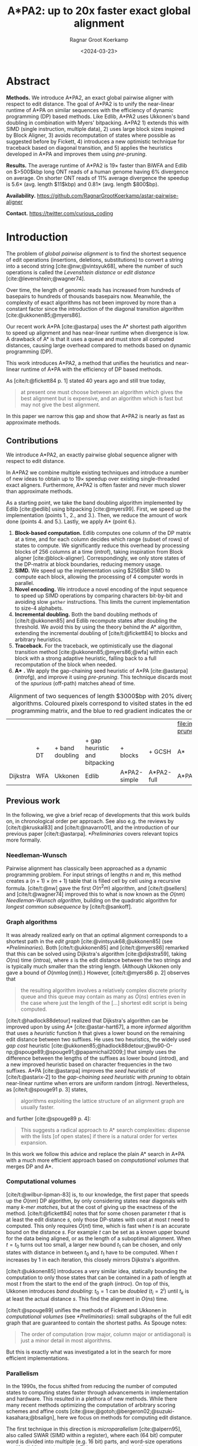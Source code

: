 #+title: A*PA2: up to 20x faster exact global alignment
#+HUGO_SECTION: posts
#+HUGO_TAGS: paper-draft
#+HUGO_LEVEL_OFFSET: 1
#+OPTIONS: ^:{} num:t
#+hugo_front_matter_key_replace: author>authors
#+toc: headlines 3
#+date: <2024-03-23>
#+author: Ragnar Groot Koerkamp

\begin{equation*}
\newcommand{\g}{g^*}
\newcommand{\h}{h^*}
\newcommand{\f}{f^*}
\newcommand{\cgap}{c_{\textrm{gap}}}
\newcommand{\xor}{\ \mathrm{xor}\ }
\newcommand{\and}{\ \mathrm{and}\ }
\newcommand{\st}[2]{\langle #1, #2\rangle}
\newcommand{\matches}{\mathcal M}
\end{equation*}

* Abstract
:PROPERTIES:
:UNNUMBERED: t
:END:

*Methods.* We introduce A*PA2, an exact global pairwise aligner with respect to
edit distance. The goal of A*PA2 is to unify the near-linear runtime of A*PA on
similar sequences with the efficiency of dynamic programming (DP) based methods.
Like Edlib, A*PA2 uses Ukkonen's band doubling in combination
with Myers' bitpacking. A*PA2 1) extends this with SIMD (single instruction,
multiple data), 2) uses large block
sizes inspired by Block Aligner, 3) avoids recomputation of states where
possible as suggested before by Fickett, 4) introduces a new optimistic technique for
traceback based on diagonal transition, and 5) applies the heuristics
developed in A*PA and improves them using /pre-pruning/.

*Results.*
The average runtime of A*PA2 is  $19\times$ faster than BiWFA and Edlib on $>500$kbp long ONT reads of a
human genome having $6\%$ divergence on average. On shorter ONT reads of
 $11\%$ average divergence the speedup is $5.6\times$ (avg. length $11$kbp)
 and $0.81\times$ (avg. length $800$bp).

*Availability.* [[https://github.com/RagnarGrootKoerkamp/astar-pairwise-aligner]]

*Contact.* [[https://twitter.com/curious_coding]]

* Introduction

The problem of /global pairwise alignment/ is to find the shortest sequence of
edit operations (insertions, deletions, substitutions) to convert a string
into a second string [cite:@nw;@vintsyuk68], where the number of such
operations is called the /Levenshtein distance/ or /edit distance/
[cite:@levenshtein;@wagner74].

Over time, the length of genomic reads has increased from hundreds of basepairs
to hundreds of thousands basepairs now. Meanwhile, the complexity of exact
algorithms has not been improved by more than a constant factor since the
introduction of the diagonal transition algorithm [cite:@ukkonen85;@myers86].

Our recent work A*PA [cite:@astarpa] uses the A* shortest path algorithm to
speed up alignment and has near-linear runtime when divergence is low.  A
drawback of A* is that it uses a queue and must store all computed distances,
causing large overhead compared to methods based on dynamic programming (DP).

This work introduces A*PA2, a method that unifies the heuristics and near-linear
runtime of A*PA with the efficiency of DP based methods.

As [cite/t:@fickett84 p. 1] stated 40 years ago and still true today,
#+begin_quote
at present one must choose between an algorithm which gives the best alignment
but is expensive, and an algorithm which is fast but may not give the best
alignment.
#+end_quote
In this paper we narrow this gap and show that A*PA2 is nearly as fast as
approximate methods.

** Contributions
We introduce A*PA2, an exactly pairwise global sequence aligner with respect to
edit distance.

In A*PA2 we combine multiple existing techniques and introduce a number of new
ideas to obtain up to $19\times$ speedup over existing single-threaded exact
aligners. Furthermore, A*PA2 is often faster and never much slower than
approximate methods.

As a starting point, we take the band doubling algorithm implemented
by Edlib [cite:@edlib] using bitpacking [cite:@myers99].  First, we speed up the
implementation (points 1., 2., and 3.).  Then, we reduce the amount of work done
(points 4. and 5.).  Lastly, we apply A* (point 6.).

1. *Block-based computation.* Edlib computes one column of the DP matrix at a
   time, and for each column decides which range (subset of rows) of states to
   compute.  We significantly reduce this overhead by processing blocks of $256$
   columns at a time ([[intro]]f), taking inspiration from Block aligner
   [cite:@block-aligner].  Correspondingly, we only store states of the
   DP-matrix at block boundaries, reducing memory usage.
2. *SIMD.* We speed up the implementation using $256$bit SIMD to compute each block,
   allowing the processing of $4$ computer words in parallel.
3. *Novel encoding.* We introduce a novel encoding of the input sequence to
   speed up SIMD operations by comparing characters bit-by-bit and avoiding slow
   =gather= instructions.
   This limits the current implementation to size-$4$ alphabets.
4. *Incremental doubling.* Both the band doubling methods of [cite/t:@ukkonen85]
   and Edlib recompute states after doubling the threshold.  We avoid this by
   using the theory behind the A* algorithm, extending the incremental doubling
   of [cite/t:@fickett84] to blocks and arbitrary heuristics.
5. *Traceback.* For the traceback, we optimistically use the diagonal transition
   method [cite:@ukkonen85;@myers86;@wfa] within each block with a strong
   adaptive heuristic, falling back to a full recomputation of the block when
   needed.
6. *A** *.* We apply the gap-chaining seed heuristic of A*PA [cite:@astarpa]
   ([[intro]]fg), and improve it using /pre-pruning/. This technique discards most of
   the /spurious/ (off-path) matches ahead of time.

#+name: intro
#+caption: Alignment of two sequences of length $3000$bp with 20% divergence using different algorithms. Coloured pixels correspond to visited states in the edit graph or dynamic programming matrix, and the blue to red gradient indicates the order of computation.
#+attr_html: :class equal-width
| [[file:imgs/intro/2_dijkstra.png]] | [[file:imgs/intro/3_diagonal-transition.png]] | [[file:imgs/intro/0_gap-gap.png]] | [[file:imgs/intro/0_bitpacking.png]] | [[file:imgs/intro/6_astarpa2_simple.png]] | [[file:imgs/intro/7_astarpa2_full.png]] | file:imgs/intro/5_astarpa-prune.png |
|                                | + DT                                      | + band doubling               | + gap heuristic and bitpacking   | + blocks                              | + GCSH                              | A*                                  |
| Dijkstra                       | WFA                                       | Ukkonen                       | Edlib                            | A*PA2-simple                          | A*PA2-full                          | A*PA                                |


** Previous work

In the following, we give a brief recap of developments that this work builds
on, in chronological order per approach.  See also e.g. the reviews by
[cite/t:@kruskal83] and [cite/t:@navarro01], and the introduction of our
previous paper [cite/t:@astarpa]. [[*Preliminaries]] covers relevant topics more formally.

*** Needleman-Wunsch
Pairwise alignment has classically been approached as a dynamic programming
problem. For input strings of lengths $n$ and $m$, this method creates a $(n+1)\times
(m+1)$ table that is filled cell by cell using a recursive formula.
[cite/t:@nw] gave the first $O(n^2m)$ algorithm, and [cite/t:@sellers] and
[cite/t:@wagner74] improved this to what is now known as the $O(nm)$
/Needleman-Wunsch algorithm/, building on the quadratic algorithm for /longest
common subsequence/ by [cite/t:@sankoff].

*** Graph algorithms
It was already realized early on that an optimal alignment
corresponds to a shortest path in the /edit graph/
[cite:@vintsyuk68;@ukkonen85] (see [[*Preliminaries]]). Both [cite/t:@ukkonen85] and [cite/t:@myers86]
remarked that this can be solved using Dijkstra's algorithm [cite:@dijkstra59],
taking $O(ns)$ time ([[intro]]a), where $s$ is the edit distance between
the two strings and is typically much smaller than the string length.
(Although Ukkonen only gave a bound of $O(nm \log (nm))$.)  However, [cite/t:@myers86 p. 2] observes that
#+begin_quote
the resulting algorithm involves a relatively complex discrete priority queue
and this queue may contain as many as $O(ns)$ entries even in the case where just
the length of the [...] shortest edit script is being computed.
#+end_quote
[cite/t:@hadlock88detour] realized that Dijkstra's algorithm can be improved
upon by using A* [cite:@astar-hart67], a more /informed/ algorithm that uses a
/heuristic/ function $h$ that gives a lower bound on the remaining edit distance
between two suffixes. He uses two heuristics, the widely
used /gap cost/ heuristic
[cite:@ukkonen85;@hadlock88detour;@wu90-O-np;@spouge89;@spouge91;@papamichail2009;]
that simply uses the difference between the lengths of the suffixes as lower
bound ([[intro]]d), and a new improved heuristic based on character frequencies in the two
suffixes. A*PA [cite:@astarpa] improves the /seed heuristic/ of [cite/t:@astarix-2] to the /gap-chaining seed heuristic/ with /pruning/
to obtain near-linear runtime when errors are uniform random ([[intro]]g).
Nevertheless, as [cite/t:@spouge91 p. 3] states,
#+begin_quote
algorithms exploiting the lattice structure of an alignment graph are usually faster.
#+end_quote
and further [cite:@spouge89 p. 4]:
#+begin_quote
This suggests a radical approach to A* search complexities: dispense with the
lists [of open states] if there is a natural order for vertex expansion.
#+end_quote
In this work we follow this advice and replace the plain A* search in A*PA with a much
more efficient approach based on /computational volumes/ that merges DP and A*.

*** Computational volumes
[cite/t:@wilbur-lipman-83] is, to our knowledge, the first paper that speeds up
the $O(nm)$ DP algorithm, by only considering states near diagonals with many
/k-mer matches/, but at the cost of giving up the exactness of the method.
[cite/t:@fickett84] notes that for some chosen parameter $t$ that is at
least the edit distance $s$, only those DP-states with cost at most $t$ need to
computed. This only requires $O(nt)$ time, which is fast when $t$ is an accurate bound on
the distance $s$. For example $t$ can be set as a known upper bound for the
data being aligned, or as the length of a suboptimal alignment.  When
$t=t_0$ turns out too small, a larger new bound $t_1$ can be chosen, and only
states with distance in between $t_0$ and $t_1$ have to be computed.
When $t$ increases by $1$ in each iteration, this closely mirrors Dijkstra's algorithm.

[cite/t:@ukkonen85] introduces a very similar idea, statically bounding the
computation to only those states that can be contained in a path of length at most $t$
from the start to the end of the graph ([[intro]]c).
On top of this, Ukkonen introduces /band doubling/: $t_0=1$ can be
/doubled/ ($t_i = 2^i$) until $t_k$ is at least the actual distance $s$.
This find the alignment in $O(ns)$ time.

[cite/t:@spouge89] unifies the methods of
Fickett and Ukkonen in /computational volumes/
(see [[*Preliminaries]]): small subgraphs of the full edit graph that are guaranteed to
contain the shortest paths. As Spouge notes:
#+begin_quote
The order of computation (row major, column major or antidiagonal) is just a
minor detail in most algorithms.
#+end_quote
But this is exactly what was investigated a lot in the search for more efficient implementations.

*** Parallelism
In the 1990s, the focus shifted from reducing the number of computed states to
computing states faster through advancements in implementation and hardware.
This resulted in a plethora of new methods.  While there many recent methods
optimizing the computation of arbitrary scoring schemes and affine costs
[cite:@sw;@gotoh;@bergeron02;@suzuki-kasahara;@bsalign], here we focus on
methods for computing edit distance.

The first technique in this direction is /microparallelism/ [cite:@alpern95],
also called SWAR (SIMD within a register),
where each ($64$ bit) computer word is divided into multiple (e.g. $16$ bit) parts,
and word-size operations modify all ($4$) parts in parallel.
This was then applied with /inter-sequence parallelism/ to align a
given query to multiple reference sequences in parallel
[cite:@alpern95;@baeza-yates-gonnet92;@wu92;@hyyro05-increased;@rognes11].
[cite/t:@hughey96] notes that /anti-diagonals/ of the DP matrix are independent
and can be computed in parallel, to speed up single alignments. [cite/t:@wozniak97] applied SIMD (single
instruction, multiple data) for this purpose, which are special CPU instructions
that operate on multiple (currently up to $8$, for AVX-512) computer words at a time.

[cite/t:@rognes00 p. 702] also use microparallelism, but use /vertical/
instead of anti-diagonal vectors:
#+begin_quote
The advantage of this approach is the much-simplified and faster loading of the
vector of substitution scores from memory. The disadvantage is that data
dependencies within the vector must be handled.
#+end_quote
To work around these dependencies, [cite/t:@farrar] introduces an alternative /striped/ SIMD scheme where lanes are
interleaved with each other. A*PA2 does not use this, but for example
[cite/t:@bsalign] does.

[cite/t:@myers99] introduces a /bitpacking/ algorithm specifically for edit
distance ([[intro]]f). It bit-encodes the differences between $w=64$ states in a
column into two computer words and gives an efficient algorithm to operate on
them. This provides a significant speedup over previous methods.  The supplement of
BitPAl [cite:@bitpal;@bitpal-cpm] introduces an alternative scheme for edit
distance based on a different bit-encoding, but as both methods end up using
$20$ instructions (see [[*Bitpacking]]) we did not pursue this further.

*** Tools
There are many semi-global aligners that implement $O(nm)$ (semi)-global
alignment using numerous of the aforementioned implementation
techniques, such as SeqAn [cite:@seqan], Parasail [cite:@parasail], SWIPE [cite:@rognes11], Opal
[cite:@opal], libssa [cite:@libssa],  SWPS3
[cite:@swps3], SSW library [cite:@ssw-library] ([[https://github.com/mengyao/Complete-Striped-Smith-Waterman-Library][link]]).

Dedicated global alignment implementations implementing band-doubling are much rarer.
Edlib [cite:@edlib] implements $O(ns)$ band doubling and Myers' bitpacking ([[intro]]d).
KSW2 implements band doubling for affine costs [cite:@suzuki-kasahara;@minimap2].
WFA and BiWFA [cite:@wfa;@biwfa] implement the $O(n+s^2)$ expected time /diagonal transition/
algorithm [cite:@ukkonen85;@myers86] ([[intro]]b).
Block aligner [cite:@block-aligner] is an approximate aligner that can handle
position-specific scoring matrices whose main novelty is to divide the
computation into larger blocks.
Recently [cite/t:@bsalign] provided a new implementation of band doubling based
on Farrar's striped method that focusses on affine costs but also supports edit distance.
Lastly, A*PA [cite:@astarpa] directly implements A* on the alignment graph using
the gap-chaining seed heuristic.

* Preliminaries

#+name: edit-graph
#+caption: An example of an edit graph (left) corresponding to the alignment of strings =ABCA= and =ACBBA=, adapted from [cite/t:@sellers]. Solid edges indicate insertion/deletion/substitution edges of cost $1$, while dashed edges indicate matches of cost $0$. All edges are directed from the top-left to the bottom-right. The shortest path of cost $2$ is shown in blue. The right shows the corresponding dynamic programming (DP) matrix containing the distance $\g(u)$ to each state.
[[file:./edit-graph2.drawio.svg]]

*Edit graph.* We take as input two zero-indexed sequences $A$ and $B$ over an alphabet of size
$4$ of lengths $n$ and $m$.  The /edit graph/ ([[edit-graph]]) contains /states/ $\st ij$ ($0\leq
i\leq n$, $0\leq j\leq m$) as vertices. It further contains directed insertion and
deletion edges $\st ij \to \st i{j+1}$ and $\st ij \to \st {i+1}j$ of cost $1$,
and diagonal edges $\st ij\to \st{i+1}{j+1}$ of cost $0$ when $A_i = B_i$ and
substitution cost $1$ otherwise.  The shortest path from $v_s:=\st 00$ to $v_t :=
\st nm$ in the edit graph corresponds to an alignment of $A$ and $B$.
The /distance/ $d(u,v)$ from $u$ to $v$ is the length of the shortest (minimal
cost) path from $u$ to $v$, and we use /distance/, /length/, and /cost/ interchangeably.
Further we write
$\g(u) := d(v_s, u)$ for the distance from the start to $u$,
$\h(u) := d(u, v_t)$
for the distance from $u$ to the end, and $\f(u) := \g(u) + \h(u)$ for the minimal cost
of a path through $u$.

*A** is a shortest path algorithm based on a /heuristic/ function $h(u)$ [cite:@astar-hart67]. A
heuristic is called /admissible/ when $h(u)$ underestimates the distance to the
end, i.e., $h(u) \leq \h(u)$, and admissible $h$ guarantee that A* finds a
shortest path. A* /expands/ states in order of increasing $f(u) :=
g(u) + h(u)$, where $g(u)$ is the best distance to $u$ found so far. We say that
$u$ is /fixed/ when the distance to $u$ has been found, i.e., $g(u) = \g(u)$.

*Computational volumes.* [cite/t:@spouge89] defines a /computational volume/ as a subgraph of the
alignment graph that contains all shortest paths . Given a bound $t\geq s$, some examples of
computational volumes are:
1. $\{u\}$, the entire $(n+1)\times (m+1)$ graph [cite:@nw].
2. $\{u: \g(u)\leq t\}$, the states at distance $\leq t$, introduced by
   [cite/t:@fickett84] and similar to Dijkstra's algorithm ([[intro]]ab) [cite:@dijkstra59].
3. $\{u: \cgap(v_s, u) + \cgap(u, v_t) \leq t\}$ the static set of states possibly on a path
   of cost $\leq t$ ([[intro]]c) [cite:@ukkonen85].
4. $\{u: \g(u) + \cgap(u, v_t) \leq t\}$, as used by Edlib ([[intro]]de) [cite:@edlib;@spouge91;@papamichail2009].
5. $\{u: \g(u) + h(u) \leq t\}$, for any admissible heuristic $h$, which we will
   use and is similar to A* ([[intro]]fg).


*Band-doubling* is the following algorithm by [cite/t:@ukkonen85], that depends on the choice of
computational volume being used.
1. Start with edit-distance threshold $t=1$.
2. Loop over columns $i$ from $0$ to $n$.
3. For each column, determine the range of rows $[j_{start}, j_{end}]$ to be
   computed according to the computational volume that's being used.
   a. If this range is empty or does not contain a state at distance $\leq t$, double $t$ and go back to step 1.
   b. Otherwise, compute the distance to the states in the range, and continue
      with the next column.
The algorithm stops when $t_k \geq s > t_{k-1}$. For the
$\cgap(v_s,u)+\cgap(u,v_t)\leq t$ computational volume used by Ukkonen, each
test requires $O(n \cdot t_i)$ time, and hence the total time is
\begin{equation}
n\cdot t_0 + \dots + n\cdot t_k
= n\cdot (2^0 + \dots + 2^k)
< n\cdot 2^{k+1} = 4\cdot n\cdot 2^{k-1} < 4\cdot n\cdot s = O(ns).
\end{equation}
Note that this method does not (and indeed can not) reuse values from previous
iterations, resulting in roughly a factor $2$ overhead.

*Myers' bitpacking* exploits that the difference in distance to adjacent states
is always in $\{-1,0,+1\}$ [cite:@myers99]. The method bit-encodes $w=64$ differences between
adjacent states in a columns in two
indicator words, indicating positions where the difference is $+1$ and $-1$ respectively.
Given also the similarly encoded difference along the top, a $1\times w$
rectangle can be computed in only $20$ bit operations ([[*Bitpacking]]).
We call each consecutive non-overlapping chunk of $64$ rows a /lane/, so that
there are $\lceil m/64\rceil$ lanes, where the last lane may be padded.
Note that this method originally only uses $17$ instructions, but some additional
instructions are needed to support multiple lanes when $m>w$.

*Profile.* Instead of computing each substitution score $S[A_i][B_j] = [A_i\neq
B_j]$ for the $64$ states in a word one by one, Myers' algorithm first builds a
/profile/ [cite:@rognes00].  For each character $c$, $Eq[c]$ stores a bitvector indicating
which characters of $B$ equal $c$.  This way, adjacent scores in a column
are simply found as $Eq[A_i][j \dots j']$.

*Edlib* implements band doubling using the $\g(u) + \cgap(u, v_t)\leq t$ computational
volume and bitpacking [cite:@edlib]. For traceback, it uses Hirschberg's /meet-in-the-middle/
approach: once the distance is found, the alignment is started over from both
sides towards the middle column, where a state on the shortest path is
determined. This is recursively applied to the left and right halves until the
sequences are short enough that $O(tn)$ memory can be used.


* Methods
Conceptually, A*PA2 builds on Edlib.
First we describe how we make the implementation more efficient
using SIMD and blocks.
Then, we modify the algorithm itself by using a new traceback method and
avoiding unnecessary recomputation of states.
On top of that, we apply the A*PA heuristics for further speed gains on large/complex
alignments, at the cost of larger precomputation time to build the heuristic.

** Band-doubling
A*PA2 uses band-doubling with the $\g(u) + h(u) \leq t$ computational volume.
That is, in each iteration of $t$ we compute the distance to all states with
$\g(u) + h(u) \leq t$.  In its simple form, we use $h(u) =\cgap(u, v_t)$, like
Edlib does. We start doubling at $h(v_s)=h(\st 00)$, so that $t_i := h(\st 00) +
B\cdot 2^i$, where $B$ is the block size introduced below.

** Blocks
Instead of determining the range of rows to be computed for each column
individually, we determine it once per /block/ and then reuse it for $B=256$
consecutive columns. This computes some extra states, but reduces the overhead
by a lot. (From here on, $B$ stands for the block size, and not for the sequence
$B$ to be aligned.)

Within each block, we iterate over the /lanes/ of $w=64$ rows at a time, and for
each lane compute all $B$ columns before moving on to the next lane.

[[*Determining the rows to compute]] explains in detail how the range of rows to be
computed is determined.

** Memory

Where Edlib does not initially store intermediate values and uses
meet-in-the-middle to find the alignment, A*PA2 /always/ stores the distance to
all states at the end of a block, encoded as the distance to the top-right state
of the block and the bit-encoded vertical differences along the right-most
column.  This simplifies the traceback method (see [[*Traceback]]), and has
sufficiently small memory usage to be practical.

** SIMD

#+name: simd
#+caption: *SIMD* processing of two times 4 lanes in parallel. This example uses 4-row (instead of 64-row) lanes. First the top-left triangle is computed lane by lane, and then 8-lane diagonals are computed by using two 4-lane SIMD vectors in parallel.
[[file:imgs/simd.png]]

While it is tempting to use a SIMD vector as a single $W=256$-bit word, the four
$w=64$-bit words (SIMD lanes) are dependent on each other and require manual
work to shift bits between the lanes.
Instead, we let each $256$-bit AVX2 SIMD vector represent four $64$-bit words
(lanes) that are anti-diagonally
staggered as in [[simd]]. This is similar to the original anti-diagonal tiling
introduced by [cite/t:@wozniak97], but using units of $w$-bit words instead of
single characters. This idea was already introduced in 2014 by the author of
Edlib in a GitHub issue (https://github.com/Martinsos/edlib/issues/5), but to our
knowledge has never been implemented either in Edlib or elsewhere.

We further improve instruction-level-parallelism (ILP) by processing $8$ lanes
at a time using two SIMD vectors in parallel, spanning a total of $512$ rows ([[simd]]).

When the number of remaining lanes to be computed is $\ell$, we
process $8$ lanes in parallel as long as $\ell\geq 8$. If there are remaining
lanes, we end with another $8$-lane ($5\leq \ell<8$) or $4$-lane ($1\leq \ell\leq 4$)
iteration that optionally includes some padding lanes at the bottom.
In case the horizontal differences along the original bottom row are needed (as
required by incremental doubling [[*Incremental doubling]]), we
can not use padding and instead fall back to trying a $4$-lane SIMD ($\ell\geq 4$),
a $2$-lane SIMD ($\ell\geq 2$), and lastly a scalar iteration ($\ell\geq 1$).


** SIMD-friendly sequence profile

A drawback of anti-diagonal tiling is that each column contains its own
character $a_i$ that needs to be looked up in the profile $Eq[a_i][j]$. While SIMD can do multiple
lookups in parallel using =gather= instructions, these instructions are
not always efficient. Thus, we introduce the following alternative scheme:

Let $b = \lceil \log_2(\sigma)\rceil$ be the number of bits needed to encode
each character, with $b=2$ for DNA.
For each lane, the new profile $Eq'$ stores $b$ words as an $\lceil
m/w\rceil\times b$ array $Eq'[\ell][p]$. Each word $0\leq p< b$
stores the negation of the $p$th bit of each character.
To check which characters in lane $\ell$ contain character $c$ with bit representation
$\overline{c_{b-1}\dots c_{0}}$, we precompute $b$ words $C_0 =
\overline{c_0\dots c_0}$ to
$C_{b-1}=\overline{c_{b-1}\dots c_{b-1}}$ and then compute
$\bigwedge_{j=0}^{b-1}(C_j \oplus Eq'[\ell][j])$, where $\oplus$ denotes the xor operation.
As an example take $b=2$ and a lane with $w=8$ characters $(0,1,2,2,3,3,3,3)$.
Then $Eq'[\ell][0]=\overline{00001101}$ and $Eq'[\ell][1]=\overline{00000011}$,
keeping in mind that bits are shown in reverse order in this notation.
If the column now contains character $c=2=\overline{10}$ we initialize
$C_0=\overline{00000000}$ and $C_1=\overline{11111111}$ and compute
$$
(C_0 \oplus Eq'[\ell][0]) \wedge (C_1\oplus Eq'[\ell][1]) =
\overline{00001101}\wedge\overline{11111100} = \overline{00001100},
$$
indicating
that $0$-based positions $2$ and $3$ contain character $2$.
This naturally extends to SIMD vectors, where each lane is initialized with its
own constants.

** Traceback

#+name: trace
#+caption: *Traceback method.* States expanded by the diagonal transition traceback in each block are shown in green. When the distance in a block is too large, a part of the block is fully recomputed as fallback, as shown in blue.
[[file:imgs/trace/trace.png]]

The traceback stage takes as input the computed vertical differences at
the end of each block of columns. We iteratively work backwards through the
blocks. In each step, we know the distances $g(\st ij)$ to
the states in column $i$ and the state $u=\st{i+B}j$ in column $i+B$
that is on the optimal path and has distance $\g(u)$.
The goal is to find an optimal path from column $i$ to $u$.

A naive approach is to simply recompute the entire block of columns while
storing distances to all states. Here we consider two more efficient methods.

*Optimistic block computation.*
Instead of computing the full range for this column, a
first insight is that only rows up to $j$ are needed, since the optimal path to
$u=\st{i+B}j$ can never go below row $j$.

Secondly, the path crosses $B=256$ columns, and so we optimistically assume that
it will be contained in rows $j-256-64=j-320$ to $j$. Thus, we first compute the
distance to all states in this range of rows (rounded out to multiples of
$w=64$). If the distance to $u$ computed this way agrees with the known
distance, there is a shortest path contained within the computed rows and we
trace it one state at a time. Otherwise, we repeatedly try again with double the
number of lanes, until success. The exponential search ensures low overhead and
good average case performance.

*Optimistic diagonal transition traceback (DTT).*
A second improvement uses the /diagonal transition/ algorithm backwards from
$u$. We simply run the unmodified algorithm on the reverse graph covering
columns $i$ to $i+B$ and rows $0$ to $j$.
Whenever a state $v$ in column $i$ is reached, with distance $d$ from $u$, we check
whether $g(v) + d=\g(u)$, and continue until a $v$ is found for which this holds.
We then know that $v$ lies on a shortest path and can find the path from $v$ to
$u$ by a usual traceback on the diagonal transition algorithm.

As an optimization, when no suitable $v$ is found after trying all states at
distance $\leq 40$, we abort the DTT and fall back to the block doubling described above.
Another optimization is the WF-adaptive heuristic introduced by WFA: all states
that lag more than $10$ behind the furthest reaching diagonal are dropped.
Lastly, we abort early when after reaching distance $20=40/2$, less than half
the columns were reached.

[[trace]] shows that in regions with low divergence, the DTT is sufficient to trace
the path, and only in noisy regions the algorithm falls back to recomputing full blocks.

** A*
Edlib already uses a simple /gap-cost/ heuristic that gives a lower bound on the
number of insertions and deletions on a path from each state to the end.
We replace this by the much stronger gap-chaining seed heuristic (GCSH) introduced in A*PA.

Compared to A*PA, we make two modifications.

*** Bulk-contours update
In A*PA, matches are /pruned/ as soon as a shortest path to their start has been
found. This helps to penalize states /before/ (left of) the match. Each
iteration of our new algorithm works left-to-right only, and thus pruning of
matches does not affect the current iteration. Instead of pruning on the fly, we
collect all matches to be pruned at the end of each iteration, and update the
contours in one right-to-left sweep.

To ensure the band doubling approach remains valid after pruning, we ensure that
the range of computed rows never shrinks after an increase of $t$ and subsequent
pruning.

*** Pre-pruning
#+name: pre-pruning
#+caption: *Effect of pre-pruning* on chaining seed heuristic (CSH) contours. The left shows contours and layers of the heuristic at the end of an A*PA alignment, after matches (black diagonals) on the path have been pruned (red). The right shows pre-pruned matches in purple and the states visited during pre-pruning in green. After pre-pruning, almost no off-path matches remain. This decreases the number of contours, making the heuristic stronger, and simplifies contours, making the heuristic faster to evaluate.
#+attr_html: :class small
| [[file:imgs/prepruning/csh-p.png]] | [[file:imgs/prepruning/csh-lp-p.png]] |

Here we introduce an independent optimization that also applies to the original
A*PA method.

Each of the heuristics $h$ introduced in A*PA depends on the set of matches
$\matches$. Given that $\matches$ contains /all/ matches, $h$ is an
admissible heuristic that never overestimates the true distance. Even after
pruning some matches, $h$ is still a lower bound on the length of a
path not going through already visited states.

Now consider an exact match $m$ from $u$ to $v$ for seed $s_i$.  The existence
of the match is a 'promise' that seed $s_i$ can be crossed for free.  When $m$
is a match outside the optimal alignment,
it is likely that $m$ can not be extended into a longer alignment.  When indeed
$m$ can not be extended into an alignment of $s_i$ and $s_{i+1}$ of cost less
than $2$, the existence of $m$ was a 'false promise', since crossing the two
seeds takes cost at least $2$. Thus, we can ignore $m$ and remove $m$ from the
heuristic, making the heuristic more accurate.

More generally, we try to extend each match $m$ into an alignment covering seeds
$s_i$ up to (but excluding) $s_{i+q}$ for all $q\leq p=14$. If any of these
extensions has cost at least $q$, i.e. $m$ falsely promised that $s_i$ to
$s_{i+q}$ can be crossed for cost $<q$, we /pre-prune/ (remove) $m$.

We try to extend each match by running the diagonal transition algorithm
from the end of each match, and dropping any furthest reaching points that are
at distance $\geq q$ while at most $q$ seeds have been covered.

As shown in [[pre-pruning]]b, the effect is that the number of off-path matches is
significantly reduced.  This makes contours faster to initialize, update, and
query, and increases the value of the heuristic

** Determining the rows to compute
For each block spanning columns $i$ to $i+B$, only a subset of rows is computed in each iteration.
Namely, we only compute those rows that can possibly contain states on a
path/alignment of cost at most $t$.
Intuitively, we try to 'trap' the alignment inside a wall of states that can not lie
on a path of length at most $t$ (i.e. have $\f(u) \geq t$), as can be seen in [[ranges]]a.
We determine this range of rows in two steps:
1. First, we determine the /fixed range/ at the end of the preceding block.
   I.e., we find the topmost and
   bottom-most states $\st i{j_{start}}$ and $\st i{j_{end}}$ with $f(u) = g(u) + h(u)
   \leq t$. All in-between states $u=\st ij$ with $j_{start}\leq j\leq j_{end}$
   are then /fixed/, meaning that the correct distance has been found and $g(u) = \g(u)$.
2. Then, we use the heuristic to find the bottom-most state $v=\st{i+B}{j_{end}'}$ at the
   end of the to-be-computed block that can possibly lie on a path of length
   $\leq t$.
   We then compute rows $j_{start}$ to $j_{end}'$ in columns $i$ to $i+B$,
   rounding $[j_{start}, j_{end}']$ /out/ to the previous/next multiple of the word size $w=64$.

*Step 1: Fixed range.*
Suppose that states in rows $[r_{start}, r_{end}]$ were computed.
One way to find $j_{start}$ and $j_{end}$ is by simply iterating inward from the
start/end of the range and dropping all states with
$f(u)=g(u)+h(u)>t$, as indicated by the red columns in [[ranges]]a.

*Step 2: End of computed range.*
We will now determine the bottom-most row $j$ that can contain a state at
distance $\leq t$ at the end of the block. Let $u=\st{i}{j_{end}}$ be the
bottom-most fixed state in column $i$ with distance $\leq t$.  Let $v =
\st{i'}{j'}$ be a state in the current block ($i\leq i'\leq i+B$) that is below
the diagonal of $u$. Suppose $v$ lies on a path of length $\leq t$. This path
most cross column $i$ in or above $u$, since states $u'$ below $u$ have $\f(u')>t$.
The distance to $v$ is now at least $\min_{j\leq j_{end}} \g(\st ij) + \cgap(\st
ij, v) \geq \g(u) + \cgap(u, v)$, and thus we define
$$
f_l(v) := \g(u) + \cgap(u,v) + h(v)
$$
as a lower bound on the length of the shortest path through $v$, assuming $v$ is
below the diagonal of $u$ and $\f(v) \leq t$. When $f_l(v)>t$, this implies
$\f(v)>t$ and also $\f(v') > t$ for all $v'$ below $v$.

The end of the range is now computed by finding the bottom-most state $v$ in each
column for which $f_l$ is at most $t$, using the following
algorithm (omitting boundary checks).
1. Start with $v = \st{i'}{j'} = u = \st{i}{j_{end}}$.
2. While the below-neighbour $v' = \st{i'}{j'+1}$ of $v$ has $f_l(v)\leq t$, increment $j'$.
3. Go to the next column by incrementing $i'$ and $j'$ by $1$ and repeat step 2, until $i'=i+B$.
The row $j'_{end}$ of the last $v$ we find in this way is the bottom-most state
in column $i+B$ that can possibly have $f(v)\leq t$, and hence this is end of
the range we compute.

In [[ranges]]a, we see that $f(v)$ is evaluated at a diagonal of states just below
the bottommost green (fixed) state $u$ at the end of the preceding black, and that the to-be-computed range
(indicated in blue) includes exactly all states above the diagonal.

#+name: ranges
#+caption: *Detail of computed ranges.* Coloured states are invocations of $f(u) = g(u) + h(u)$. Red: $f(u) > t$, green: $f(u) \leq t$ and $u$ is fixed, and blue: $f(u)\leq t$, but only tentatively. Vertical black rectangles indicated fixed states, and blue rectangles indicate the range of rows $[j_{start}, j'_{end}]$ that must be computed for each block. The third block has no fixed states in its right column, indicating that $t$ must be increased.
#+attr_html: :class small
| [[./imgs/ranges/full.png]] Simple | [[./imgs/ranges/sparse.png]] Sparse |

*** Sparse heuristic invocation
A drawback of the previous method is that it requires a large number of
calls to $f$ and hence the heuristic $h$: roughly one per column and one per row.
Here we present a /sparse/ version that uses fewer calls to $f$, based on two
similar lemmas.

*Lemma 1.* When $h$ is admissible and $f(u) > t + 2D$, then $\f(u') > t$ when $d(u, u') \leq D$.

*Proof.*
Since adjacent states differ in distance by $\{-1,0,+1\}$, we
have $g(u') \geq g(u) - d(u,u') \geq g(u)-D$ and $\h(u') \geq \h(u') - d(u,u') \geq \h(u)-D$.
Now suppose that $\f(u') \leq t$. Then $u'$ is fixed and we have $g(u') =
\g(u')$, and since $h$ is admissible $h(u') \leq \h(u')$. Thus:
\begin{align*}
f(u)
&=    g(u ) +  h(u)\\
&\leq g(u ) + \h(u)
\leq g(u') + \h(u')  + 2D\\
&=   \g(u') + \h(u') + 2D
=   \f(u') + 2D
\leq t + 2D.
\end{align*}
This is in contradiction with $f(u) > t+2D$, so we must have $\f(u') > t$, as required.

*Lemma 2.* When $h$ is admissible, $v$ is below the diagonal of a computed state
$u$, and $f_l(v) = \g(u) + \cgap(u,v)+h(v) > t + 2D$, then $\f(v') > t$ when $d(v,v') \leq D$.

*Proof.*
We have $\cgap(u, v') \geq \cgap(u,v) - d(v,v') \geq \cgap(u,v)-D$, and $\h(v') \geq \h(v)-D$.
From before we already know that $\g(u) + \cgap(u,v) \leq \g(v)$, and we still
have $h(v) \leq \h(v)$ and $\g(v') \geq \g(v) - D$ and $\h(v') \geq \h(v) -D$.
The result follows directly:
\begin{align*}
t <
f_l(v) - 2D
&=\g(u ) + \cgap(u,v) +  h(v) -2D\\
&\leq \g(v) +  \h(v)-2D
\leq \g(v') + \h(v') = \f(v').
\end{align*}


*Sparse fixed range.* To find the first row $j_{start}$ with $f(\st
i{j_{start}})\leq t$, start with $j=r_{start}$, and increment $j$ by
$\lceil(f(v)-t)/2\rceil$ as long as $f(v)>t$, since none of the intermediate
states can lie on a path of length $\leq t$ by Lemma 1. The last row is found in the same
way. As seen in [[ranges]]b, this sparse variant significantly reduces the number
of evaluations of the heuristic in the right-most columns of each block.

*Sparse end of computed range.*
Lemma 2 inspires the following algorithm ([[ranges]]b). Instead of considering
one column at a time, we now first make a big just down and then jump to the right.
1. Start with $v = \st{i'}{j'} = u+\st{1}{B+1} = \st{i+1}{j_{end} + B+1}$.
2. If $f_l(v) \leq t$, increase $j'$ (go down) by $8$.
3. If $f_l(v) > t$, increase $i'$ (go right) by $\lceil(f_l(v)-t)/2\rceil$, but do not exceed column $i+B$.
4. Repeat from step 2, until $i' = i+B$.
5. While $f_l(v) > t$, decrease $j'$ (go up) by $\lceil(f_l(v)-t)/2\rceil$, but
   do not go above the diagonal of $u$.
The resulting $v$ is again the bottom-most state in column $i+B$ that can
potentially have $f(t)\leq t$, and its row is the last row that will be computed.


** Incremental doubling

#+name: doubling
#+caption: *Incremental doubling detail.* Blue rectangles show the ranges required to be computed, and grey the computed blocks. Vertical green rectangles show the fixed range at the end of each block, and horizontal rectangles a fixed row of states inside some blocks. In both figures the third column was just computed, in the first (left) and second (right) iteration of trying a threshold. The black horizontal rectangle indicates the new candidate for fixed horizontal region.
| [[file:imgs/doubling-0.png]] | [[file:imgs/doubling-1.png]] |

When the original band doubling algorithm doubles the threshold from $t$ to $2t$,
it simply recomputes the distance to all states.  On the
other hand, BFS, Dijkstra, and A* with a consistent heuristic visit
states in increasing order of distance ($g(u)$ for BFS and Dijkstra, $f(u) =
g(u) + h(u)$ for A*), and the distance to a state is known to be correct
(/fixed/) as soon as it is expanded. This way a state is never expanded twice.

Indeed, our band-doubling algorithm can also avoid recomputations. After
completing the iteration for $t$, it is guaranteed that the distance is fixed
to all states that indeed satisfy $f(u)\leq t$.  In fact a stronger result holds:
in any column the distance is fixed for /all/ states between the topmost
and bottom-most state in that column with $f(u)\leq t$.

To be able to skip rows, we must store horizontal differences along
a row so we can continue from there. We choose this row $j_f$ (for /fixed/)
as the last row at a lane boundary before the end of the fixed states
in the last column of the preceding block, as indicated in [[doubling]] by a
horizontal black rectangle. In the first iteration, reusing values is not
possible, so we split the computation of the block into two parts ([[doubling]]a): one above
$j_h$, to extract and store the horizontal differences at $j_h$, and the remainder below $j_h$.

In the second and further iterations, the values at $j_h$ may be
reused and the block is split into three parts. The first part computes all
lanes covering states before the start of the already-fixed range at the end of the block (the
green column at the end of the third column in [[doubling]]b). Then we skip the
lanes up to the previous $j_h$, since the values at both the bottom and right of this
region are already fixed. Then, we compute the lanes between the old $j_h$ and its new
value $j'_h$. Lastly we compute
the lanes from $j'_h$ to the end.

* Results
Our implementation A*PA is written in Rust and available at
[[https://github.com/RagnarGrootKoerkamp/astar-pairwise-aligner][github.com/RagnarGrootKoerkamp/astar-pairwise-aligner]]. We compare it against
other aligners on real datasets, report the impact of the individual
techniques we introduced, and measure time and memory usage.

** Setup
*Datasets.* We benchmark on six datasets containing real sequences of varying
length and divergence, as listed in detail in [[#app-comparison]].
They can be downloaded from
[[https://github.com/pairwise-alignment/pa-bench/releases/tag/datasets][github.com/pairwise-alignment/pa-bench/releases/tag/datasets]].

Four datasets containing Oxford Nanopore Technologies (ONT) reads are reused
from the WFA, BiWFA, and A*PA evaluations [cite:@wfa;@biwfa;@astarpa]. Of these,
the '>500kbp' and '>500kbp with genetic variation' datasets have divergence
$6-7\%$, while two '1kbp' and '10kbp' datasets are filtered for sequences of
length <1kbp and <50kbp have average divergence $11\%$ and average sequence length
$800$bp and $11$kbp.

A SARS-CoV-2 dataset was newly generated by downloading 500MB of viral sequences
from the COVID-19 Data Portal, [[https://www.covid19dataportal.org/][covid19dataportal.org]] [cite:@covid19portal],
filtering out non-ACTG characters, and selecting $10000$ random pairs. This
dataset has average divergence $1.5\%$ and length $30$kbp.

For each set, we sorted all sequence pairs by edit distance and split them
into $50$ files each containing multiple pairs, with the first file containing the
$2\%$ of pairs with the lowest divergence. Reported results are averaged over
the sequences in each file.

*Algorithms and aligners.*
We benchmark A*PA2 against state-of-the-art exact aligners Edlib,
BiWFA, and A*PA. We further compare against the approximate aligners
WFA-Adaptive [cite:@wfa] and Block Aligner.
For WFA-Adaptive we use default parameters $(10, 50, 10)$, dropping states that lag behind by more than $50$.
For Block Aligner we use block sizes from $0.1\%$ to $1\%$ of the input size.
Block Aligner only supports affine costs so we use gap-open cost $1$ instead of $0$.

We compare two versions of A*PA2.
/A*PA2-simple/ uses all engineering optimizations (bitpacking, SIMD,
blocks, new traceback) and uses the simple gap-heuristic.
/A*PA2-full/ additionally uses more complicated techniques:
incremental-doubling, and the gap-chaining seed heuristic introduced by
A*PA with pre-pruning.


*Parameters.*
For A*PA2, we fix block size $B=256$. For A*PA2-full, we use the gap-chaining seed
heuristic (GCSH) of A*PA with exact matches ($r=1$) and seed length $k=12$. We
pre-prune matches by looking ahead up to $p=14$ seeds.
A detailed parameter comparison can be found in [[#app-comparison]].
For A*PA, we use inexact matches ($r=2$) with seed length $k=15$ by default, and
only change this for the low-divergence SARS-CoV-2 dataset and $4\%$ divergence
synthetic data, where we use exact matches ($r=1$) instead.

*Execution.*
We ran all benchmarks using PaBench ([[https://github.com/pairwise-alignment/pa-bench][github.com/pairwise-alignment/pa-bench]]) on
Arch Linux on an =Intel Core i7-10750H= with $64$GB of memory and $6$ cores,
with hyper-threading disabled, frequency boost disabled, and CPU power saving
features disabled.  The CPU frequency is fixed to $3.3$GHz and we run $1$
single-threaded job at a time with niceness $-20$. Reported running times are
the average wall-clock time per alignment and do not include the time to read
data from disk. For A*PA2-full, reported times do include the time to find matches and
initialize the heuristic.

** Comparison with other aligners

*Speedup on real data.*
[[real-summary]] compares the running time of aligners on real datasets.
[[#app-comparison]] contains a corresponding table of average runtimes.
For long ONT reads, with $6\%-7\%$ divergence, A*PA2-full is $19\times$ faster
than Edlib, BiWFA, and A*PA in average running time, and using the gap-chaining
seed heuristic in A*PA2-full provides speedup over A*PA2-simple.

On shorter sequences, the overhead of initializing the heuristic in A*PA2-full is large, and
A*PA2-simple is faster. For the 10kbp dataset, A*PA2-simple is $5.6\times$
faster than other exat methods.
For the shortest (<1kbp ONT reads) and most similar sequences (SARS-CoV-2
with $1\%$ divergence), BiWFA is usually faster than Edlib and A*PA2-simple. In these cases,
the overhead of using $256$ wide blocks is relatively large compared to the
edit distance $s\leq 500$ in combination with BiWFAs $O(s^2+n)$ expected running time.

#+name: real-summary
#+caption: *Runtime comparison (log).* Each dot shows the running time of a single alignment (right two plots) or the average runtime over $2\%$ of the input pairs (left four plots). Box plots show the three quartiles, and the red circled dot shows the average running time over all alignments. For A*PA, exact matches ($r=1$) are used for the SARS-CoV-2 dataset, some alignments $\geq10$kbp time out, and the shown average is a lower bound on the true average. Approximate aligners WFA Adaptive and Block Aligner are indicated with a triangle. On the >500kbp reads, A*PA2-full is $20\times$ faster than other methods.
#+attr_html: :class inset large
[[file:plots/real-summary.svg]]

*Comparison with approximate aligners.*
For the smallest datasets, BiWFA is about as fast as the approximate methods WFA
Adaptive and Block Aligner, while for the largest datasets A*PA2-full is
significantly faster. Only for the set of $10$kbp ONT reads is Block Aligner
significantly ($\approx 2\times$) faster than the fastest exact method.  For the
two smallest datasets, approximate aligners do not significantly improve on
BiWFA.
Only on the $10$kbp ONT reads dataset is Block Aligner $1.6\times$ faster than
A*PA2, but it only reports $53\%$ of the alignments correctly. All accuracy
numbers can be found in [[#app-comparison]].

*Scaling with divergence.*
[[scaling-e]] compares the runtime of aligners on synthetic sequences of increasing
divergence. BiWFA's runtime grows quadratically, while Edlib grows
linearly and jumps up each time another doubling of the threshold is required.
A*PA is fast until the maximum potential is reached at $6\%$ resp. $12\%$ and
then becomes very slow. A*PA2 behaves similar to Edlib and jumps up each time
another doubling of the threshold is needed, but is much faster.
It outperforms BiWFA for divergence $\geq 2\%$ and A*PA for divergence
$\geq 4\%$.
The runtime of A*PA2-full is near-constant up to divergence $7\%$ due to the
gap-chaining seed heuristic which can correct for up to $1/k=1/12=8.3\%$ of divergence, while
A*PA2-simple starts to slow down because of doubling at lower divergence.
For a fixed number of doublings of the threshold, A*PA2 is faster for higher
divergence because too low thresholds are rejected more quickly.


# On real data, A*PA and BiWFA slow down as divergence goes up, while Edlib and
# A*PA2 are much less sensitive to this for sequences of length <50kbp, as shown
# in [[#app-comparison]].

#+name: scaling-e
#+caption: *Runtime scaling with divergence.* Average running time of aligners over $10$ sequences of length $100$kbp with varying uniform divergence. The right plot is the same but zoomed in.
#+attr_html: :class inset large
| [[file:plots/scaling_e.labels.svg]] | [[file:plots/scaling_e_zoom.labels.svg]] |

*Scaling with length.*
[[scaling-n]] compares the runtime of aligners on synthetic random sequences of increasing
length and constant uniform divergence.
BiWFA's runtime is quadratic and is fast for sequences up to $3000$bp.
As expected, A*PA2-simple has very similar scaling to Edlib but is faster by a
constant factor. A*PA2-full includes the gap-chaining seed heuristic used by
A*PA, resulting in comparable speed and near-linear scaling for both of them
when $d=4\%$. For more divergent sequences, A*PA2-full is faster than A*PA since
initializing the A*PA heuristic with inexact matches is relatively slow.
The reason A*PA2-full is slower than A*PA for sequences of length $10$Mbp is
that A*PA2-full uses seed length $k=12$ instead of $k=15$, causing the number of matches
to explode when $n$ approaches $4^{12}\approx 16 \cdot 10^6$.

#+name: scaling-n
#+caption: *Runtime scaling with length.* Log-log plot of average running time of aligners on synthetic sequences of increasing length with $4\%$ divergence (left) and $12\%$ divergence (right). A*PA uses exact matches ($r=1$) for $d=4\%$ and inexact matches ($r=2$) for $d=12\%$. For sequences of length $n$, averages are over $10^7/n$ pairs. Lines are fitted in the log-log domain. The region between linear and quadratic growth is shaded in grey.
#+attr_html: :class inset large
| [[file:plots/scaling_n_e0.05.labels.svg]] | [[file:plots/scaling_n_e0.15.labels.svg]] |

*Memory usage* of A*PA2 on >500kbp sequences is at most $200$MB and $30$MB in
median. For shorter sequences, memory usage is always less than $10$MB ([[#app-comparison]]).

** Effects of methods

*Incremental improvements.*
[[real-incremental]] shows the effect of one-by-one adding improvements to A*PA2 on
>500kbp long sequences, starting with Ukkonen's band-doubling method using Myers'
bitpacking. We first change to the $\g(u) + \cgap(u, v_t)$ domain, making it
comparable to Edlib. Then we process blocks of $256$ columns at a time and only
store differences at block boundaries giving $\approx 2\times$ speedup. Adding
SIMD gives another $\approx 3\times$ speedup, and instruction level parallelism
(ILP) provides a further small improvement. The diagonal transition traceback
(DTT) and sparse heuristic computation do not improve performance of
A*PA2-simple much on long sequences, but their removal can be seen to slow it
down for shorter sequences in [[real-ablation]].

Incremental doubling (ID), the gap-chaining seed heuristic (GCSH), pre-pruning
(PP), and the pruning of A*PA give another $2\times$ speedup on average and
$3\times$ speedup in the first quantile.

#+name: real-incremental
#+caption: *Effect of adding features.* Box plots showing the performance improvements of A*PA2 when incrementally adding new methods one-by-one. A*PA2-simple corresponds to the rightmost red columns, and A*PA2-full corresponds to the rightmost blue column.
#+attr_html: :class inset large
[[file:plots/real-incremental.svg]]


*Runtime profile.* In [[real-timing]] we see that for >500kbp long sequences,
A*PA2-full spends most of its time computing blocks, followed by the
initialization of the heuristic. For shorter sequences the heuristic is not
used, and for very short sequences <10kbp, up to half the time is spent on
tracing the optimal alignment.

#+name: real-timing
#+caption: *Runtime distribution per stage of A*PA2,* using A*PA2-simple for short sequences and A*PA2-full for the two rightmost >500kbp datasets. Each column corresponds to a (set of) alignment(s), which are sorted by total runtime. /Overhead/ is the part of the runtime not measured in one of the other parts and includes the time to build the profile.
#+attr_html: :class inset large
[[file:plots/real-timing.svg]]

* Discussion
We have shown that by incorporating many existing techniques and by writing highly
performant code, A*PA2 achieves $19\times$ speedup over other methods when
aligning $>500$kbp ONT reads with $6\%$ divergence, $5.6\times$ speedup for
sequences of average length $11$ kbp, and only a slight slowdown over BiWFA for
very short ($<1000$ bp) and very similar ($<2\%$ divergence) sequences.
A*PA2's speed is also comparable to approximate aligners, and is faster for long
sequences, thereby nearly closing the gap between approximate and exact methods.
A*PA2
achieves this by building on Edlib, using band doubling, bitpacking, blocks,
SIMD, the gap-chaining seed heuristic, and pre-pruning. The effect of this is
that A*PA2-simple has similar scaling behaviour as Edlib in both length and
divergence, but with a significantly better constant.  A*PA2-full additionally
includes the A*PA heuristics and achieves the best of both worlds:
the near-linear scaling with length of A*PA when divergence is small, and the efficiency of Edlib.

*Limitations.*
1. The main limitation of A*PA2-full is that the heuristic requires finding all
   matches between the two input sequences, which can take long compared to the
   alignment itself.
2. For sequences with divergence $<2\%$, BiWFA exploits the
   sparse structure of the diagonal transition algorithm. In comparison, computing full
   blocks of size around $256\times 256$ in A*PA2 has considerable overhead.
3. Only sequences over alphabet size $4$ are currently supported, so DNA
   sequences containing e.g. =N= characters must be cleaned first.
*Future work.*
1. When divergence is low, performance could be improved by applying A* to the
   diagonal transition algorithm directly, instead of using DP. As a middle
   ground, it may be possible to compute individual blocks using DT when the
   divergence is low.
2. Currently A*PA2 is completely unaware of the type of sequences it aligns.
   Using an upper bound on the edit distance, either known or found using a
   non-exact method, could avoid trying overly large thresholds and smoothen the
   curve in [[scaling-e]].
3. It should be possible to extend A*PA2 to open-ended and semi-global
   alignment, just like Edlib and WFA support these modes.
4. Extending A*PA2 to affine cost models should also be possible. This will
   require adjusting the gap-chaining seed heuristic, and changing the
   computation of the blocks from a bitpacking approach to one of the
   SIMD-based methods for affine costs.
5. Lastly, TALCO (Tiling ALignment using COnvergence of traceback pointers,
   https://turakhia.ucsd.edu/research/) provides an interesting idea: it may be
   possible start traceback while still computing blocks, thereby saving memory.

* Acknowledgements
:PROPERTIES:
:UNNUMBERED: t
:END:

I am grateful to Daniel Liu for discussions, feedback, and suggesting additional
related papers, to André Kahles, Harun Mustafa, and Gunnar Rätsch for feedback
on the manuscript, to Andrea Guarracino and Santiago Marco-Sola for sharing the
WFA and BiWFA benchmark datasets, and to Gary Benson for help with debugging the
BitPAl bitpacking code.  RGK is financed by ETH Research Grant ETH-1721-1 to
Gunnar Rätsch.

* Conflict of interest
:PROPERTIES:
:UNNUMBERED: t
:END:
None declared.

* Appendix
** Bitpacking
[[myers]] shows a SIMD version of Myers' bitpacking algorithm, and
[[bitpal]] shows a SIMD version of the edit distance bitpacking scheme explained
in the supplement of [cite/t:@bitpal]. Both methods require $20$ instructions.

Both methods are usually reported to use fewer than $20$ instructions,
but exclude the shifting out of the bottom horizontal difference (four
instructions) and the initialization of the carry for BitPAl (one operation). We require
these additional outputs/inputs since we want to align multiple $64$bit lanes
below each other, and the horizontal difference in between must be carried
through.

#+name: myers
#+caption: *Myers' bitpacking.* Rust code for SIMD version of Myers' bitpacking algorithm. Computes four independent words on an antidiagonal in parallel in $20$ instructions.
#+begin_src rust
pub fn compute_block_simd_myers(
    hp0: &mut Simd<u64, 4>,  // 0 or 1. Indicates +1 difference on top.
    hm0: &mut Simd<u64, 4>,  // 0 or 1. Indicates -1 difference on top.
    vp: &mut Simd<u64, 4>,  // 64-bit indicator of +1 differences on left.
    vm: &mut Simd<u64, 4>,  // 64-bit indicator of -1 differences on left.
    eq: Simd<u64, 4>,  // 64-bit indicator which characters equal the top char.
) {
    let vx = eq | *vm;
    let eq = eq | *hm0;
    // The addition carries information between rows.
    let hx = (((eq & *vp) + *vp) ^ *vp) | eq;
    let hp = *vm | !(hx | *vp);
    let hm = *vp & hx;
    // Extract the high bit as bottom horizontal difference.
    let right_shift = Simd::<u64,4>::splat(63);   // Shift each lane by 63.
    let hpw = hp >> right_shift;
    let hmw = hm >> right_shift;
    // Insert the top horizontal difference.
    let left_shift = Simd::<u64,4>::splat(1);     // Shift each lane by 1.
    let hp = (hp << left_shift) | *hp0;
    let hm = (hm << left_shift) | *hm0;
    // Update the input-output parameters.
    ,*hp0 = hpw;
    ,*hm0 = hmw;
    ,*vp = hm | !(vx | hp);
    ,*vm = hp & vx;
}
#+end_src

#+name: bitpal
#+caption: Rust code for SIMD version of BitPAl's bitpacking. Computes four independent words on an antidiagonal in parallel in $20$ instructions.
#+begin_src rust
pub fn compute_block_simd_bitpal(
    hz0: &mut Simd<u64, 4>,  // 0 or 1. Indicates 0 difference on top.
    hp0: &mut Simd<u64, 4>,  // 0 or 1. Indicates -1 difference on top.
    vm:  &mut Simd<u64, 4>,  // 64-bit indicator of -1 differences on left.
    vmz: &mut Simd<u64, 4>,  // 64-bit indicator of -1 and 0 differences on left.
    eq: Simd<u64, 4>,  // 64-bit indicator which characters equal the top char.
) {
    let eq = eq | *vm;
    let ris = !eq;
    let notmi = ris | *vmz;
    let carry = *hp0 | *hz0;
    // The addition carries information between rows.
    let masksum = (notmi + *vmz + carry) & ris;
    let hz = masksum ^ notmi ^ *vm;
    let hp = *vm | (masksum & *vmz);
    // Extract the high bit as bottom horizontal difference.
    let right_shift = Simd::<u64,4>::splat(63);
    let hzw = hz >> right_shift;
    let hpw = hp >> right_shift;
    // Insert the top horizontal difference.
    let left_shift = Simd::<u64,4>::splat(1);
    let hz = (hz << left_shift) | *hz0;
    let hp = (hp << left_shift) | *hp0;
    // Update the input-output parameters.
    *hz0 = hzw;
    *hp0 = hpw;
    *vm = eq & hp;
    *vmz = hp | (eq & hz);
}
#+end_src

** Comparison with other aligners
:PROPERTIES:
:CUSTOM_ID: app-comparison
:END:
Here we provide further results on the comparison of aligners.

*Dataset statistics.* Detailed statistics on the datasets are provided in [[statistics]].
The ONT (Oxford Nanopore Technologies) read sets all have high $6\%-12\%$ divergence, and
the set with genetic variation (gen.var.) contains long gaps.
The SARS-CoV-2 dataset stands out for having only $1.5\%$ divergence.

#+name: statistics
#+caption: Statistics of the real datasets. Lengths are in kbp, divergence in %. Max gap indicates the average length of the largest gap in each alignment.
| Dataset              | Source | #Pairs | len min | len mean | len max | div min | div mean | div max | max gap mean | max gap max |
| SARS-CoV-2           | A*PA2  |  10000 |      27 |       30 |      30 |     0.0 |      1.5 |    12.8 |          0.1 |         1.0 |
| ONT <1k              | WFA    |  12477 |    0.04 |      0.8 |     1.1 |     0.0 |     10.4 |    22.5 |         0.01 |         0.1 |
| ONT <10k             | BiWFA  |   5000 |     0.2 |      3.6 |      10 |     3.0 |     12.1 |    20.1 |         0.04 |         0.5 |
| ONT <50k             | BiWFA  |  10000 |     0.2 |       11 |      50 |     3.0 |     11.6 |    19.2 |         0.07 |         3.4 |
| ONT >500k            | A*PA   |     50 |     500 |      594 |     849 |     2.7 |      6.1 |    16.7 |          0.1 |         1.3 |
| ONT >500k + gen.var. | BiWFA  |     48 |     502 |      632 |    1053 |     4.3 |      7.2 |    18.2 |        *1.9* |          42 |

*Runtime comparison on real data.* [[real-table]] shows the numeric value of the average runtime of each aligner in [[real-summary]].
#+name: real-table
#+caption: *Average runtime per sequence* of each aligner on each dataset. Cells marked with $>$ are a lower bound due to timeouts. Speedup is reported as the fastest A*PA2 variant compared to the fastest of Edlib, BiWFA, and A*PA.
#+attr_html: :class small
|               | SARS-CoV-2 pairs (ms) | 1kbp ONT reads (ms) | 10kbp ONT reads (ms) | >500kbp ONT reads (s) | >500kbp ONT reads + gen.var. (s) |
|---------------+-----------------------+---------------------+----------------------+-----------------------+----------------------------------|
| Edlib         |                 11.14 |               0.110 |                  8.0 |                  3.74 |                             5.20 |
| BiWFA         |                  1.13 |               0.042 |                  9.3 |                  4.47 |                             6.96 |
| A*PA          |                  6.25 |               0.514 |               >190.1 |                >14.01 |                           >12.92 |
| WFA Adaptive  |                  0.85 |               0.038 |                  3.0 |                  1.04 |                             0.81 |
| Block Aligner |                  2.35 |               0.038 |                  0.9 |                  0.63 |                             0.68 |
| A*PA2 simple  |                  0.89 |               0.052 |                  1.4 |                  0.58 |                             0.78 |
| A*PA2 full    |                  2.00 |               0.083 |                  1.7 |                  0.20 |                             0.27 |
| Speedup       |             1.3\times |          0.81\times |            5.6\times |            18.8\times |                       19.0\times |

*Approximate aligner accuracy.* [[accuracy]] shows the percentage of alignments in
each dataset for which approximate methods report the correct distance.
The accuracy of WFA Adaptive drops a lot for the >500kbp dataset with genetic
variation, since these alignments contain gaps of thousands of basepairs, much
larger than the $50$bp cutoff after which trailing diagonals are dropped.

#+name: accuracy
#+caption: *Percentage of correctly aligned reads* for approximate aligners.
#+attr_html: :class small
|               |   SARS-CoV-2 pairs |   1kbp ONT reads |   10kbp ONT reads |   >500kbp ONT reads |   >500kbp ONT reads + gen.var. |
|---------------+--------------------+------------------+-------------------+---------------------+--------------------------------|
| WFA Adaptive  |                 92 |               93 |                49 |                  60 |                              4 |
| Block Aligner |                 34 |               85 |                53 |                  96 |                             50 |

| WFA Adaptive  | 92 | 93 | 49 | 60 |  4 |
| Block Aligner | 34 | 85 | 53 | 96 | 50 |
# *Real data scaling by divergence.* [[real-summary-scatter]] shows the same data as [[real-summary]], but split out by divergence.

# #+name: real-summary-scatter
# #+caption: Scatter plot of runtime of aligners. Each dot shows the average divergence and runtime of the corresponding set of sequences.
# #+attr_html: :class inset large
# [[file:plots/real-summary-scatter.svg]]

*Memory usage.* [[real-memory]] shows the memory usage of all compared aligners.

#+name: real-memory
#+caption: Memory usage of aligners, measured as the increase in =max_rss= before and after aligning a pair of sequences.
#+attr_html:
| Memory [MB] |   SARS-CoV-2 pairs Median |   SARS-CoV-2 pairs Max |   1kbp ONT reads Median |   1kbp ONT reads Max |   10kbp ONT reads Median |   10kbp ONT reads Max |   >500kbp ONT reads Median |   >500kbp ONT reads Max |   >500kbp ONT reads + gen.var. Median |   >500kbp ONT reads + gen.var. Max |
|---------------+---------------------------+------------------------+-------------------------+----------------------+--------------------------+-----------------------+----------------------------+-------------------------+---------------------------------------+------------------------------------|
| Edlib         |                         0 |                      0 |                       0 |                    0 |                        0 |                     0 |                          0 |                       0 |                                     0 |                                  0 |
| BiWFA         |                         0 |                      0 |                       0 |                    0 |                        0 |                     0 |                          4 |                      11 |                                     0 |                                  2 |
| A*PA          |                         0 |                    236 |                       0 |                    0 |                      228 |                   873 |                         84 |                    3453 |                                   158 |                               6868 |
| WFA Adaptive  |                         0 |                     11 |                       0 |                    0 |                        0 |                     0 |                          0 |                       0 |                                     0 |                                  0 |
| Block Aligner |                         0 |                     16 |                       0 |                    0 |                        0 |                     3 |                        583 |                    1189 |                                   610 |                               2171 |
| A*PA2 simple  |                         2 |                      5 |                       0 |                    0 |                        4 |                     6 |                          0 |                      55 |                                     2 |                                164 |
| A*PA2 full    |                         0 |                      0 |                       0 |                    0 |                        0 |                     0 |                         30 |                      82 |                                     6 |                                141 |

** Effects of methods
:PROPERTIES:
:CUSTOM_ID: app-effects
:END:
*Ablation.* [[real-ablation]] shows how the performance of A*PA2 changes as individual features are removed.
#+name: real-ablation
#+caption: *Ablation.* Box plots showing how the performance of A*PA2-simple and A*PA2-full changes when removing features.
#+attr_html: :class inset large
[[file:plots/real-ablation.svg]]

*Parameters.* [[real-params]] compares A*PA2 with default parameters against versions where one of the
parameters is modified. As can be seen, running time is not very sensitive with
regards to most parameters. Of note are using inexact matches ($r=2$) for the
heuristic, which take significantly longer to find, larger seed length $k$, which decreases the strength of the heuristic, and
smaller block sizes ($B=128$ and $B=64$), which induce more overhead.

#+name: real-params
#+caption: *Changing parameters.* Running time of A*PA2-simple (left, middle) and A*PA2-full (right) with one parameter modified. Default parameters are
#+caption: seed length $k=12$, pre-pruning look-ahead $p=14$, growth factor $f=2$, block size
#+caption: $b=256$, max traceback cost $g=40$, and dropping diagonals that lag $fd=10$ behind during traceback.
#+attr_html: :class inset large
[[file:plots/real-params.svg]]

* TODO
- latex
- subcaptions

# Run BSAlign
# How about padding upwards?
# end-of-proof box
# clean API, create astarpa2::simple and astarpa2::full functions.

#+print_bibliography:
